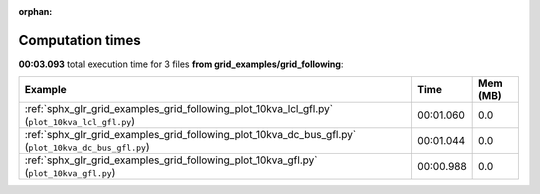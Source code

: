 
:orphan:

.. _sphx_glr_grid_examples_grid_following_sg_execution_times:


Computation times
=================
**00:03.093** total execution time for 3 files **from grid_examples/grid_following**:

.. container::

  .. raw:: html

    <style scoped>
    <link href="https://cdnjs.cloudflare.com/ajax/libs/twitter-bootstrap/5.3.0/css/bootstrap.min.css" rel="stylesheet" />
    <link href="https://cdn.datatables.net/1.13.6/css/dataTables.bootstrap5.min.css" rel="stylesheet" />
    </style>
    <script src="https://code.jquery.com/jquery-3.7.0.js"></script>
    <script src="https://cdn.datatables.net/1.13.6/js/jquery.dataTables.min.js"></script>
    <script src="https://cdn.datatables.net/1.13.6/js/dataTables.bootstrap5.min.js"></script>
    <script type="text/javascript" class="init">
    $(document).ready( function () {
        $('table.sg-datatable').DataTable({order: [[1, 'desc']]});
    } );
    </script>

  .. list-table::
   :header-rows: 1
   :class: table table-striped sg-datatable

   * - Example
     - Time
     - Mem (MB)
   * - :ref:`sphx_glr_grid_examples_grid_following_plot_10kva_lcl_gfl.py` (``plot_10kva_lcl_gfl.py``)
     - 00:01.060
     - 0.0
   * - :ref:`sphx_glr_grid_examples_grid_following_plot_10kva_dc_bus_gfl.py` (``plot_10kva_dc_bus_gfl.py``)
     - 00:01.044
     - 0.0
   * - :ref:`sphx_glr_grid_examples_grid_following_plot_10kva_gfl.py` (``plot_10kva_gfl.py``)
     - 00:00.988
     - 0.0
